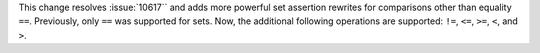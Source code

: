 This change resolves :issue:`10617`` and adds more powerful set assertion rewrites for comparisons
other than equality ``==``. Previously, only ``==`` was supported for sets. Now, the additional
following operations are supported: ``!=``, ``<=``, ``>=``, ``<``, and ``>``.
